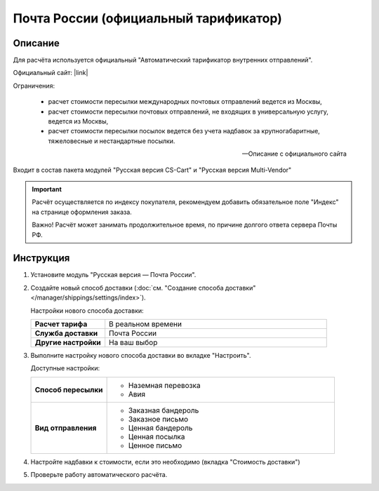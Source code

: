 Почта России (официальный тарификатор)
--------------------------------------

Описание
========

Для расчёта используется официальный "Автоматический тарификатор внутренних отправлений".

Официальный сайт: |link|

.. |link| raw:: html

   <!--noindex--><a href="http://www.russianpost.ru/rp/servise/ru/home/postuslug/autotarif" target="_blank" rel="nofollow">Тарификатор</a><!--/noindex-->
   

Ограничения:

.. epigraph::

    *   расчет стоимости пересылки международных почтовых отправлений ведется из Москвы,
    *   расчет стоимости пересылки почтовых отправлений, не входящих в универсальную услугу, ведется из Москвы,
    *   расчет стоимости пересылки посылок ведется без учета надбавок за крупногабаритные, тяжеловесные и нестандартные посылки.

    --  Описание с официального сайта

Входит в состав пакета модулей "Русская версия CS-Cart" и "Русская версия Multi-Vendor"

.. important::

    Расчёт осуществляется по индексу покупателя, рекомендуем добавить обязательное поле "Индекс" на странице оформления заказа.

    Важно! Расчёт может занимать продолжительное время, по причине долгого ответа сервера Почты РФ.

Инструкция
==========

1.  Установите модуль "Русская версия — Почта России".

2.  Создайте новый способ доставки (:doc:`см. "Создание способа доставки" </manager/shippings/settings/index>`).

    Настройки нового способа доставки:

    .. list-table::
        :stub-columns: 1
        :widths: 10 30

        *   -   Расчет тарифа
            -   В реальном времени

        *   -   Служба доставки
            -   Почта России

        *   -   Другие настройки
            -   На ваш выбор
            

    .. fancybox:: img/shippings_006_1.png
        :alt: Russian Post

3.  Выполните настройку нового способа доставки во вкладке "Настроить".

    Доступные настройки:

    .. list-table::
        :stub-columns: 1
        :widths: 10 30

        *   -   Способ пересылки
            -   
                *   Наземная перевозка
                *   Авия

        *   -   Вид отправления
            -   
                *   Заказная бандероль
                *   Заказное письмо
                *   Ценная бандероль
                *   Ценная посылка
                *   Ценное письмо

    .. fancybox:: img/shippings_007.png
        :alt: Russian Post

4.  Настройте надбавки к стоимости, если это необходимо (вкладка "Стоимость доставки")

5.  Проверьте работу автоматического расчёта.




   